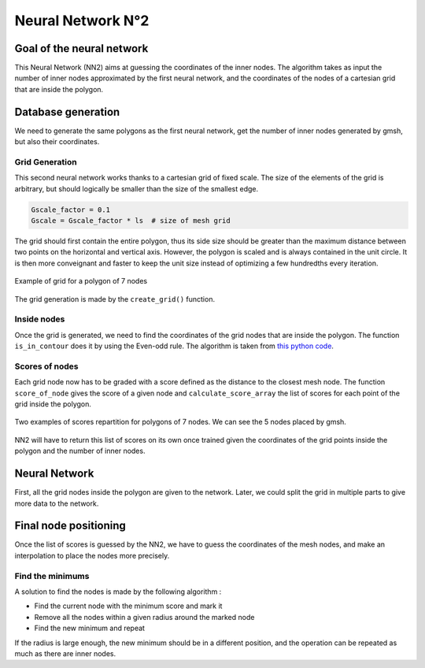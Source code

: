 Neural Network N°2
==================

----------------------------
 Goal of the neural network
----------------------------

This Neural Network (NN2) aims at guessing the coordinates of the inner nodes. 
The algorithm takes as input the number of inner nodes approximated by the first neural network,
and the coordinates of the nodes of a cartesian grid that are inside the polygon.


---------------------
 Database generation
---------------------

We need to generate the same polygons as the first neural network, get the number of inner nodes 
generated by gmsh, but also their coordinates. 

^^^^^^^^^^^^^^^^^
Grid Generation
^^^^^^^^^^^^^^^^^

This second neural network works thanks to a cartesian grid of fixed scale.
The size of the elements of the grid is arbitrary, 
but should logically be smaller than the size of the smallest edge.

.. code-block:: python

    Gscale_factor = 0.1
    Gscale = Gscale_factor * ls  # size of mesh grid

The grid should first contain the entire polygon, 
thus its side size should be greater than the maximum distance between two points 
on the horizontal and vertical axis.
However, the polygon is scaled and is always contained in the unit circle. 
It is then more conveignant and faster to keep the unit size 
instead of optimizing a few hundredths every iteration.

.. figure:: images/schemaNN_grid.svg
  :width: 300
  :align: center
  :alt: Schema of the grid with a contour of 7 nodes

  Example of grid for a polygon of 7 nodes  

The grid generation is made by the ``create_grid()`` function.

^^^^^^^^^^^^^^^^^
Inside nodes
^^^^^^^^^^^^^^^^^

Once the grid is generated, we need to find the coordinates of the grid nodes 
that are inside the polygon. 
The function ``is_in_contour`` does it by using the Even-odd rule. 
The algorithm is taken from `this python code <https://en.wikipedia.org/wiki/Even%E2%80%93odd_rule#cite_note-3>`_.

^^^^^^^^^^^^^^^^^
Scores of nodes
^^^^^^^^^^^^^^^^^

Each grid node now has to be graded with a score defined as 
the distance to the closest mesh node. The function ``score_of_node`` gives the score of a given node 
and ``calculate_score_array`` the list of scores for each point of the grid inside the polygon.

.. figure:: images/scores_examples.png
  :align: center
  :alt: score examples

  Two examples of scores repartition for polygons of 7 nodes. We can see the 5 nodes placed by gmsh.  

NN2 will have to return this list of scores on its own once trained given 
the coordinates of the grid points inside the polygon and the number of inner nodes.

---------------------
 Neural Network
---------------------

First, all the grid nodes inside the polygon are given to the network.
Later, we could split the grid in multiple parts to give more data to the network.

------------------------
 Final node positioning
------------------------

Once the list of scores is guessed by the NN2, we have to guess the coordinates of the mesh nodes, and 
make an interpolation to place the nodes more precisely.

^^^^^^^^^^^^^^^^^^
Find the minimums
^^^^^^^^^^^^^^^^^^

A solution to find the nodes is made by the following algorithm : 

* Find the current node with the minimum score and mark it
* Remove all the nodes within a given radius around the marked node
* Find the new minimum and repeat

If the radius is large enough, the new minimum should be in a 
different position, and the operation can be repeated as much as there 
are inner nodes. 